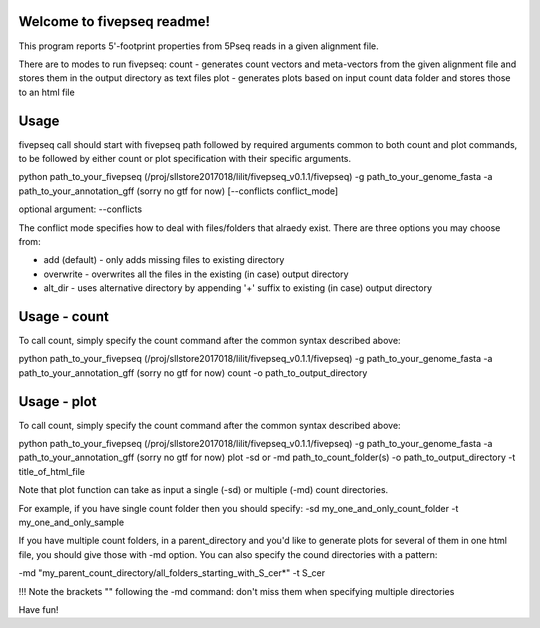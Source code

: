 Welcome to fivepseq readme!  
--------
This program reports 5'-footprint properties from 5Pseq reads in a given alignment file. 
 
There are to modes to run fivepseq: 
count - generates count vectors and meta-vectors from the given alignment file and stores them in the output directory as text files
plot - generates plots based on input count data folder and stores those to an html file

Usage
--------
fivepseq call should start with fivepseq path followed by required arguments common to both count and plot commands, to be followed by either count or plot specification with their specific arguments. 

python path_to_your_fivepseq (/proj/sllstore2017018/lilit/fivepseq_v0.1.1/fivepseq) \
-g path_to_your_genome_fasta \
-a path_to_your_annotation_gff (sorry no gtf for now) \
[--conflicts conflict_mode]

optional argument: --conflicts

The conflict mode specifies how to deal with files/folders that alraedy exist. There are three options you may choose from: 

- add (default) - only adds missing files to existing directory 

- overwrite - overwrites all the files in the existing (in case) output directory 

- alt_dir - uses alternative directory by appending '+' suffix to existing (in case) output directory



Usage - count
-----

To call count, simply specify the count command after the common syntax described above:

python path_to_your_fivepseq (/proj/sllstore2017018/lilit/fivepseq_v0.1.1/fivepseq) \
-g path_to_your_genome_fasta \
-a path_to_your_annotation_gff (sorry no gtf for now) \
count \
-o path_to_output_directory


Usage - plot
-----
To call count, simply specify the count command after the common syntax described above:

python path_to_your_fivepseq (/proj/sllstore2017018/lilit/fivepseq_v0.1.1/fivepseq) \
-g path_to_your_genome_fasta \
-a path_to_your_annotation_gff (sorry no gtf for now) \
plot \
-sd or -md path_to_count_folder(s)
-o path_to_output_directory
-t title_of_html_file

Note that plot function can take as input a single (-sd) or multiple (-md) count directories. 

For example, if you have single count folder then you should specify: 
-sd my_one_and_only_count_folder
-t my_one_and_only_sample

If you have multiple count folders, in a parent_directory and you'd like to generate plots for several of them in one html file, you should give those with -md option. You can also specify the cound directories with a pattern: 

-md "my_parent_count_directory/all_folders_starting_with_S_cer*"
-t S_cer

!!! Note the brackets "" following the -md command: don't miss them when specifying multiple directories 


Have fun! 
